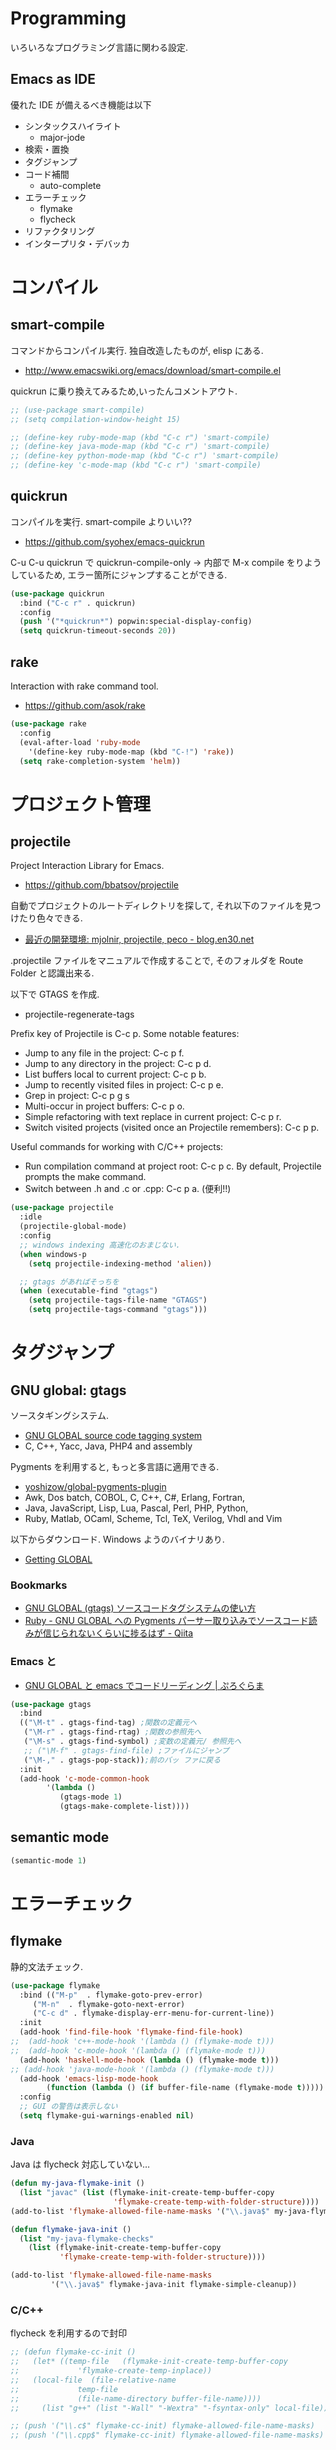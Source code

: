 * Programming
  いろいろなプログラミング言語に関わる設定.

** Emacs as IDE 
   優れた IDE が備えるべき機能は以下
   - シンタックスハイライト
     - major-jode
   - 検索・置換
   - タグジャンプ
   - コード補間
     - auto-complete
   - エラーチェック
     - flymake
     - flycheck
   - リファクタリング
   - インタープリタ・デバッカ
  
* コンパイル
** smart-compile
   コマンドからコンパイル実行. 独自改造したものが, elisp にある.
   - http://www.emacswiki.org/emacs/download/smart-compile.el

   quickrun に乗り換えてみるため,いったんコメントアウト.

#+begin_src emacs-lisp
;; (use-package smart-compile)
;; (setq compilation-window-height 15)

;; (define-key ruby-mode-map (kbd "C-c r") 'smart-compile)
;; (define-key java-mode-map (kbd "C-c r") 'smart-compile)
;; (define-key python-mode-map (kbd "C-c r") 'smart-compile)
;; (define-key 'c-mode-map (kbd "C-c r") 'smart-compile)
#+end_src

** quickrun
  コンパイルを実行. smart-compile よりいい??
  - https://github.com/syohex/emacs-quickrun

  C-u C-u quickrun で quickrun-compile-only
  -> 内部で M-x compile をりようしているため,
  エラー箇所にジャンプすることができる.

#+begin_src emacs-lisp
(use-package quickrun
  :bind ("C-c r" . quickrun)
  :config
  (push '("*quickrun*") popwin:special-display-config)
  (setq quickrun-timeout-seconds 20))
#+end_src

** rake
   Interaction with rake command tool.
   - https://github.com/asok/rake

#+begin_src emacs-lisp
(use-package rake
  :config
  (eval-after-load 'ruby-mode
    '(define-key ruby-mode-map (kbd "C-!") 'rake))
  (setq rake-completion-system 'helm))
#+end_src

* プロジェクト管理
** projectile
   Project Interaction Library for Emacs.
   - https://github.com/bbatsov/projectile
   
   自動でプロジェクトのルートディレクトリを探して, 
   それ以下のファイルを見つけたり色々できる.
   - [[http://blog.en30.net/2014/10/20/development-environment.html][最近の開発環境: mjolnir, projectile, peco - blog.en30.net]]

   .projectile ファイルをマニュアルで作成することで,
   そのフォルダを Route Folder と認識出来る.

   以下で GTAGS を作成.
   - projectile-regenerate-tags

   Prefix key of Projectile is C-c p. Some notable features: 
   - Jump to any file in the project: C-c p f. 
   - Jump to any directory in the project: C-c p d. 
   - List buffers local to current project: C-c p b. 
   - Jump to recently visited files in project: C-c p e. 
   - Grep in project: C-c p g s 
   - Multi-occur in project buffers: C-c p o. 
   - Simple refactoring with text replace in current project: C-c p r. 
   - Switch visited projects (visited once an Projectile remembers): C-c p p. 

   Useful commands for working with C/C++ projects: 
   - Run compilation command at project root: C-c p c. By default, Projectile prompts the make command. 
   - Switch between .h and .c or .cpp: C-c p a. (便利!!)

#+begin_src emacs-lisp
(use-package projectile
  :idle
  (projectile-global-mode)
  :config
  ;; windows indexing 高速化のおまじない.
  (when windows-p
    (setq projectile-indexing-method 'alien))
  
  ;; gtags があればそっちを
  (when (executable-find "gtags")
    (setq projectile-tags-file-name "GTAGS")
    (setq projectile-tags-command "gtags")))
#+end_src

* タグジャンプ
** GNU global: gtags
   ソースタギングシステム.
    - [[http://www.gnu.org/software/global/global.html][GNU GLOBAL source code tagging system]]
    - C, C++, Yacc, Java, PHP4 and assembly

    Pygments を利用すると, もっと多言語に適用できる.
    - [[https://github.com/yoshizow/global-pygments-plugin][yoshizow/global-pygments-plugin]]
    - Awk, Dos batch, COBOL, C, C++, C#, Erlang, Fortran, 
    - Java, JavaScript, Lisp, Lua, Pascal, Perl, PHP, Python, 
    - Ruby, Matlab, OCaml, Scheme, Tcl, TeX, Verilog, Vhdl and Vim

   以下からダウンロード. Windows ようのバイナリあり.
   - [[http://www.gnu.org/software/global/download.html][Getting GLOBAL]]

*** Bookmarks
    - [[http://uguisu.skr.jp/Windows/gtags.html][GNU GLOBAL (gtags) ソースコードタグシステムの使い方]]
    - [[http://qiita.com/5t111111/items/c14ac68f762ce71a7760][Ruby - GNU GLOBAL への Pygments パーサー取り込みでソースコード読みが信じられないくらいに捗るはず - Qiita]]

*** Emacs と
   - [[http://namamugi2011.blog.fc2.com/blog-entry-42.html][GNU GLOBAL と emacs でコードリーディング | ぷろぐらま]]

#+begin_src emacs-lisp
(use-package gtags
  :bind
  (("\M-t" . gtags-find-tag) ;関数の定義元へ
   ("\M-r" . gtags-find-rtag) ;関数の参照先へ
   ("\M-s" . gtags-find-symbol) ;変数の定義元/ 参照先へ
   ;; ("\M-f" . gtags-find-file) ;ファイルにジャンプ
   ("\M-," . gtags-pop-stack));前のバッ ファに戻る
  :init  
  (add-hook 'c-mode-common-hook
	    '(lambda ()
	       (gtags-mode 1)
	       (gtags-make-complete-list))))
#+end_src

** semantic mode

#+begin_src emacs-lisp
(semantic-mode 1)
#+end_src

* エラーチェック
** flymake
   静的文法チェック.

#+begin_src emacs-lisp
(use-package flymake
  :bind (("M-p"  . flymake-goto-prev-error)
	 ("M-n"  . flymake-goto-next-error)
	 ("C-c d" . flymake-display-err-menu-for-current-line))
  :init
  (add-hook 'find-file-hook 'flymake-find-file-hook)
;;  (add-hook 'c++-mode-hook '(lambda () (flymake-mode t)))
;;  (add-hook 'c-mode-hook '(lambda () (flymake-mode t)))
  (add-hook 'haskell-mode-hook (lambda () (flymake-mode t)))
;; (add-hook 'java-mode-hook '(lambda () (flymake-mode t)))
  (add-hook 'emacs-lisp-mode-hook
	    (function (lambda () (if buffer-file-name (flymake-mode t)))))
  :config
  ;; GUI の警告は表示しない
  (setq flymake-gui-warnings-enabled nil)
#+end_src

*** Java
    Java は flycheck 対応していない...
#+begin_src emacs-lisp
(defun my-java-flymake-init ()
  (list "javac" (list (flymake-init-create-temp-buffer-copy
                       'flymake-create-temp-with-folder-structure))))
(add-to-list 'flymake-allowed-file-name-masks '("\\.java$" my-java-flymake-init flymake-simple-cleanup))

(defun flymake-java-init ()
  (list "my-java-flymake-checks"
	(list (flymake-init-create-temp-buffer-copy
	       'flymake-create-temp-with-folder-structure))))

(add-to-list 'flymake-allowed-file-name-masks
	     '("\\.java$" flymake-java-init flymake-simple-cleanup))
#+end_src

*** C/C++ 
    flycheck を利用するので封印
#+begin_src emacs-lisp
;; (defun flymake-cc-init ()
;;   (let* ((temp-file   (flymake-init-create-temp-buffer-copy
;; 		       'flymake-create-temp-inplace))
;; 	 (local-file  (file-relative-name
;; 		       temp-file
;; 		       (file-name-directory buffer-file-name))))
;;     (list "g++" (list "-Wall" "-Wextra" "-fsyntax-only" local-file))))

;; (push '("\\.c$" flymake-cc-init) flymake-allowed-file-name-masks)
;; (push '("\\.cpp$" flymake-cc-init) flymake-allowed-file-name-masks)
#+end_src

*** Haskell
*** Python

#+begin_src emacs-lisp
(defun flymake-pyflakes-init ()
  (when (not (subsetp (list (current-buffer)) (tramp-list-remote-buffers)))
    (let* ((temp-file (flymake-init-create-temp-buffer-copy
		       'flymake-create-temp-inplace))
	   (local-file (file-relative-name
			temp-file
			(file-name-directory buffer-file-name))))
      (list "pyflakes" (list local-file)))))

(add-to-list 'flymake-allowed-file-name-masks
	     '("\\.py$" flymake-pyflakes-init))
#+end_src

*** Emacs lisp
    - [[http://www.lunaport.net/blog/2010/02/windowsflymake-elisp-1.html][Windows でも手軽に flymake elisp (修正版) - るなぽブログ]]

#+begin_src emacs-lisp
(defun flymake-elisp-init ()
  (unless (string-match "^ " (buffer-name))
    (let* ((temp-file   (flymake-init-create-temp-buffer-copy
                         'flymake-create-temp-inplace))
           (local-file  (file-relative-name
                         temp-file
                         (file-name-directory buffer-file-name))))
      (list
       (expand-file-name invocation-name invocation-directory)
       (list
        "-Q" "--batch" "--eval"
        (prin1-to-string
         (quote
          (dolist (file command-line-args-left)
            (with-temp-buffer
              (insert-file-contents file)
              (emacs-lisp-mode)
              (let ((parse-sexp-ignore-comments t))
                (condition-case data
                    (scan-sexps (point-min) (point-max))
                  (scan-error
                   (goto-char (nth 2 data))
                   (princ (format "%s:%s: error: Unmatched bracket or quote\n"
                                  file (line-number-at-pos))))))))
          )
         )
        local-file)))))

(push '("\\.el$" flymake-elisp-init) flymake-allowed-file-name-masks)
#+end_src

*** End of flymake
#+begin_src emacs-lisp
)
#+end_src

** flycheck
   静的文法チェック. flymake の後継. flymake から乗り換えよう.
   - [[https://github.com/flycheck/flycheck][flycheck/flycheck]]
   - [[http://www.flycheck.org/en/latest/][Flycheck - Modern Emacs syntax checking ]]

   Default のサポート言語
   - [[http://www.flycheck.org/en/latest/guide/languages.html][Supported languages - Flycheck 0.23-cvs]]

*** Usage
    - C-c ! c (flycheck-buffer) 現在の行を評価
    - C-c ! n (flycheck-next-error)
    - C-c ! p (flycheck-previous-error)
    - C-c ! l (flycheck-list-errors) 

*** Config
    一応手動起動にする.
    
#+begin_src emacs-lisp
(use-package flycheck)
  ;; :init
  ;; (add-hook 'after-init-hook #'global-flycheck-mode))
#+end_src

** flycheck-color-mode-line
   エラーがあればモードラインが光る.

#+begin_src emacs-lisp
(use-package flycheck-color-mode-line
  :init
  (eval-after-load "flycheck"
    '(add-hook 'flycheck-mode-hook 'flycheck-color-mode-line-mode)))
#+end_src

* リファクタリング
** emacs-refactor
   - https://github.com/chrisbarrett/emacs-refactor

#+begin_src emacs-lisp
(use-package emr
  :init
  (define-key prog-mode-map (kbd "M-RET") 'emr-show-refactor-menu)
  (add-hook 'prog-mode-hook 'emr-initialize))
#+end_src

* Utils
** ediff
   emacs よう diff ツール
   - http://www.emacswiki.org/emacs/EdiffMode

   #+begin_src emacs-lisp
(use-package ediff
  :defer t
  :config
  ;; コントロール用のバッファを同一フレーム内に表示
  (setq ediff-window-setup-function 'ediff-setup-windows-plain)
  ;; 縦に分割
  (setq ediff-split-window-function 'split-window-horizontally)
  ;; ウィンドウサイズによっては横分割
  (setq ediff-split-window-function (if (> (frame-width) 150)
					'split-window-horizontally
				      'split-window-vertically))
  )
#+end_src

** tdd
   Test-Driven Development 用の Elisp??
   なんか, エラーしてもグリーンな気がする.

#+begin_src emacs-lisp
(use-package tdd :disabled t)
#+end_src

* git
** magit
   Emacs の Git Client.
   - https://github.com/magit/magit
   - http://qiita.com/takc923/items/c7a11ff30caedc4c5ba7

   チートシート
   - http://daemianmack.com/magit-cheatsheet.html

   #+begin_src emacs-lisp
(use-package magit
  :bind ("C-c m" . magit-status)
  :commands (magit magit-svn)
  :config
  (setq magit-git-executable "git")
  (setq magit-emacsclient-executable "emacsclient")
#+end_src

*** magit-log で時刻表示
    - [[http://rubikitch.com/2015/01/30/magit-time-format/][magit のログで, コミット日時を時刻で表示させる設定 | るびきち]]

#+begin_src emacs-lisp
(defvar magit-log-time-format "%y-%m-%d %H:%M")
(defun magit-format-duration--format-date (duration spec width)
  (format-time-string magit-log-time-format
                      (seconds-to-time (- (float-time) duration))))
(advice-add 'magit-format-duration :override
            'magit-format-duration--format-date)
(defun magit-log-margin-set-timeunit-width--fixed ()
  (setq magit-log-margin-timeunit-width 12))
(advice-add 'magit-log-margin-set-timeunit-width :override
            'magit-log-margin-set-timeunit-width--fixed)
(setq magit-log-margin-spec '(33 nil magit-duration-spec))
#+end_src

*** end of config
    #+begin_src emacs-lisp
    )
    #+end_src

** gist
  Emacs gist interface
  - https://github.com/defunkt/gist.el

#+begin_src emacs-lisp
(use-package gist)
#+end_src

  helm-gist というのもあるけど, 使い方わからない.
  - https://github.com/emacs-helm/helm-gist/blob/master/helm-gist.el

** git-gutter
   前回分との差分が見えるツール
   - https://github.com/syohex/emacs-git-gutter

   いつも有効にすると遅いので, 必要なときに手動で有効に.(org-mode で遅い)

#+begin_src emacs-lisp
(use-package git-gutter)
  ;; (global-git-gutter-mode +1)
  ;; (git-gutter:linum-setup))
#+end_src
     
** github 関連
 #+begin_src emacs-lisp
;; git 管理のシンボリックリンクで質問されないためのおまじない.
;; 参考: http://openlab.dino.co.jp/2008/10/30/212934368.html
;;; avoid "Symbolic link to Git-controlled source file;; follow link? (yes or no)
(setq git-follow-symlinks t)
 #+end_src
